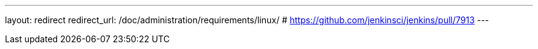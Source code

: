 ---
layout: redirect
redirect_url: /doc/administration/requirements/linux/
# https://github.com/jenkinsci/jenkins/pull/7913
---
